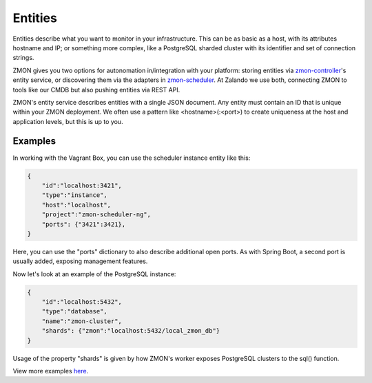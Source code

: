 .. _entities:

********
Entities
********

Entities describe what you want to monitor in your infrastructure. This can be as basic as a host, with its attributes hostname and IP; or something more complex, like a PostgreSQL sharded cluster with its identifier and set of connection strings.

ZMON gives you two options for autonomation in/integration with your platform: storing entities via zmon-controller_'s entity service, or discovering them via the adapters in zmon-scheduler_. At Zalando we use both, connecting ZMON to tools like our CMDB but also pushing entities via REST API.

ZMON's entity service describes entities with a single JSON document. Any entity must contain an ID that is unique within your ZMON deployment. We often use a pattern like <hostname>(:<port>) to create uniqueness at the host and application levels, but this is up to you.

Examples
--------

In working with the Vagrant Box, you can use the scheduler instance entity like this:

.. code-block:: json

    {
        "id":"localhost:3421",
        "type":"instance",
        "host":"localhost",
        "project":"zmon-scheduler-ng",
        "ports": {"3421":3421},
    }

Here, you can use the "ports" dictionary to also describe additional open ports. As with Spring Boot, a second port is usually added, exposing management features.

Now let's look at an example of the PostgreSQL instance:

.. code-block:: json

    {
        "id":"localhost:5432",
        "type":"database",
        "name":"zmon-cluster",
        "shards": {"zmon":"localhost:5432/local_zmon_db"}
    }

Usage of the property "shards" is given by how ZMON's worker exposes PostgreSQL clusters to the sql() function.

View more examples here_. 

.. _zmon-controller: https://github.com/zalando/zmon-controller
.. _zmon-scheduler: https://github.com/zalando/zmon-scheduler
.. _here: https://github.com/zalando/zmon/tree/master/examples/entities
